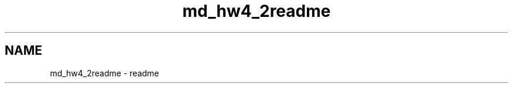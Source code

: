 .TH "md_hw4_2readme" 3 "Version 1.0.0" "PRML_Code_Documents" \" -*- nroff -*-
.ad l
.nh
.SH NAME
md_hw4_2readme \- readme 
.PP


